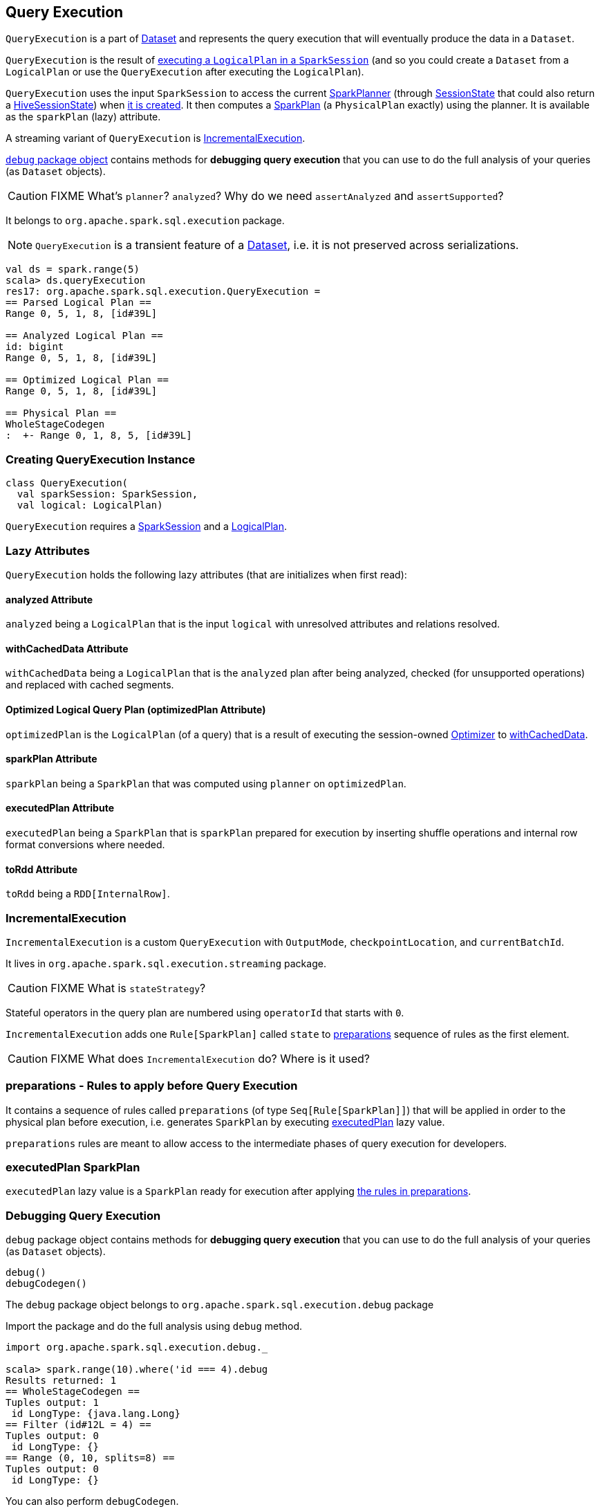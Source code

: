 == [[QueryExecution]] Query Execution

`QueryExecution` is a part of link:spark-sql-dataset.adoc[Dataset] and represents the query execution that will eventually produce the data in a `Dataset`.

`QueryExecution` is the result of link:spark-sql-sessionstate.adoc#executePlan[executing a `LogicalPlan` in a `SparkSession`] (and so you could create a `Dataset` from a `LogicalPlan` or use the `QueryExecution` after executing the `LogicalPlan`).

`QueryExecution` uses the input `SparkSession` to access the current link:spark-sql-queryplanner.adoc#SparkPlanner[SparkPlanner] (through link:spark-sql-sessionstate.adoc[SessionState] that could also return a link:spark-sql-queryplanner.adoc#HiveSessionState[HiveSessionState]) when <<creating-instance, it is created>>. It then computes a link:spark-sql-spark-plan.adoc[SparkPlan] (a `PhysicalPlan` exactly) using the planner. It is available as the `sparkPlan` (lazy) attribute.

A streaming variant of `QueryExecution` is <<IncrementalExecution, IncrementalExecution>>.

<<debug, `debug` package object>> contains methods for *debugging query execution* that you can use to do the full analysis of your queries (as `Dataset` objects).

CAUTION: FIXME What's `planner`? `analyzed`? Why do we need `assertAnalyzed` and `assertSupported`?

It belongs to `org.apache.spark.sql.execution` package.

NOTE: `QueryExecution` is a transient feature of a link:spark-sql-dataset.adoc[Dataset], i.e. it is not preserved across serializations.

[source, scala]
----
val ds = spark.range(5)
scala> ds.queryExecution
res17: org.apache.spark.sql.execution.QueryExecution =
== Parsed Logical Plan ==
Range 0, 5, 1, 8, [id#39L]

== Analyzed Logical Plan ==
id: bigint
Range 0, 5, 1, 8, [id#39L]

== Optimized Logical Plan ==
Range 0, 5, 1, 8, [id#39L]

== Physical Plan ==
WholeStageCodegen
:  +- Range 0, 1, 8, 5, [id#39L]
----

=== [[creating-instance]] Creating QueryExecution Instance

[source, scala]
----
class QueryExecution(
  val sparkSession: SparkSession,
  val logical: LogicalPlan)
----

`QueryExecution` requires a link:spark-sql-sparksession.adoc[SparkSession] and a link:spark-sql-logical-plan.adoc[LogicalPlan].

=== [[lazy-attributes]] Lazy Attributes

`QueryExecution` holds the following lazy attributes (that are initializes when first read):

==== [[analyzed]] analyzed Attribute

`analyzed` being a `LogicalPlan` that is the input `logical` with unresolved attributes and relations resolved.

==== [[withCachedData]] withCachedData Attribute

`withCachedData` being a `LogicalPlan` that is the `analyzed` plan after being analyzed, checked (for unsupported operations) and replaced with cached segments.

==== [[optimizedPlan]] Optimized Logical Query Plan (optimizedPlan Attribute)

`optimizedPlan` is the `LogicalPlan` (of a query) that is a result of executing the session-owned link:spark-sql-sessionstate.adoc#optimizer[Optimizer] to <<withCachedData, withCachedData>>.

==== [[sparkPlan]] sparkPlan Attribute

`sparkPlan` being a `SparkPlan` that was computed using `planner` on `optimizedPlan`.

==== [[executedPlan]] executedPlan Attribute

`executedPlan` being a `SparkPlan` that is `sparkPlan` prepared for execution by inserting shuffle operations and internal row format conversions where needed.

==== [[toRdd]] toRdd Attribute

`toRdd` being a `RDD[InternalRow]`.

=== [[IncrementalExecution]] IncrementalExecution

`IncrementalExecution` is a custom `QueryExecution` with `OutputMode`, `checkpointLocation`, and `currentBatchId`.

It lives in `org.apache.spark.sql.execution.streaming` package.

CAUTION: FIXME What is `stateStrategy`?

Stateful operators in the query plan are numbered using `operatorId` that starts with `0`.

`IncrementalExecution` adds one `Rule[SparkPlan]` called `state` to <<preparations, preparations>> sequence of rules as the first element.

CAUTION: FIXME What does `IncrementalExecution` do? Where is it used?

=== [[preparations]] preparations - Rules to apply before Query Execution

It contains a sequence of rules called `preparations` (of type `Seq[Rule[SparkPlan]]`) that will be applied in order to the physical plan before execution, i.e. generates `SparkPlan` by executing <<executedPlan, executedPlan>> lazy value.

`preparations` rules are meant to allow access to the intermediate phases of query execution for developers.

=== [[executedPlan]] executedPlan SparkPlan

`executedPlan` lazy value is a `SparkPlan` ready for execution after applying <<preparations, the rules in preparations>>.

=== [[debug]] Debugging Query Execution

`debug` package object contains methods for *debugging query execution* that you can use to do the full analysis of your queries (as `Dataset` objects).

[source, scala]
----
debug()
debugCodegen()
----

The `debug` package object belongs to `org.apache.spark.sql.execution.debug` package

Import the package and do the full analysis using `debug` method.

[source, scala]
----
import org.apache.spark.sql.execution.debug._

scala> spark.range(10).where('id === 4).debug
Results returned: 1
== WholeStageCodegen ==
Tuples output: 1
 id LongType: {java.lang.Long}
== Filter (id#12L = 4) ==
Tuples output: 0
 id LongType: {}
== Range (0, 10, splits=8) ==
Tuples output: 0
 id LongType: {}
----

You can also perform `debugCodegen`.

[source, scala]
----
import org.apache.spark.sql.execution.debug._

scala> spark.range(10).where('id === 4).debugCodegen
Found 1 WholeStageCodegen subtrees.
== Subtree 1 / 1 ==
*Filter (id#8L = 4)
+- *Range (0, 10, splits=8)

Generated code:
/* 001 */ public Object generate(Object[] references) {
/* 002 */   return new GeneratedIterator(references);
/* 003 */ }
/* 004 */
/* 005 */ /**
 * Codegend pipeline for
 * Filter (id#8L = 4)
 * +- Range (0, 10, splits=8)
 */
...
----

[source, scala]
----
scala> spark.range(1, 1000).select('id+1+2+3, 'id+4+5+6).queryExecution.debug.codegen()
Found 1 WholeStageCodegen subtrees.
== Subtree 1 / 1 ==
*Project [(((id#0L + 1) + 2) + 3) AS (((id + 1) + 2) + 3)#3L,(((id#0L + 4) + 5) + 6) AS (((id + 4) + 5) + 6)#4L]
+- *Range (1, 1000, splits=8)

Generated code:
/* 001 */ public Object generate(Object[] references) {
/* 002 */   return new GeneratedIterator(references);
/* 003 */ }
/* 004 */
/* 005 */ /**
 * Codegend pipeline for
...
/* 111 */       if (shouldStop()) return;
/* 112 */     }
/* 113 */   }
/* 114 */ }
----
